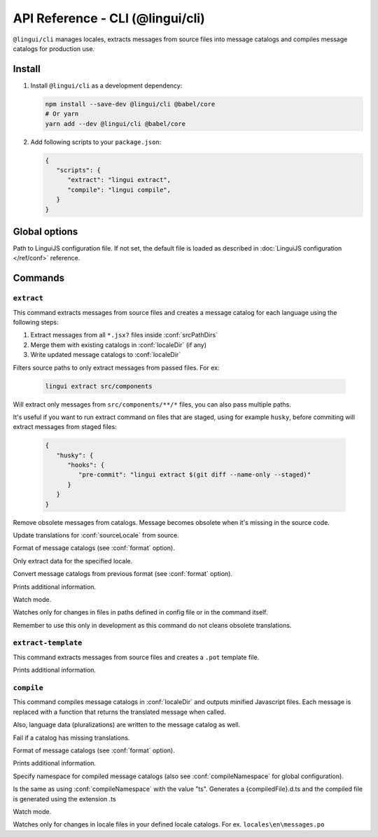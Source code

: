 .. _ref-cli:

*********************************
API Reference - CLI (@lingui/cli)
*********************************

``@lingui/cli`` manages locales, extracts messages from source files into
message catalogs and compiles message catalogs for production use.


Install
=======

1. Install ``@lingui/cli`` as a development dependency:

   .. code-block:: shell

      npm install --save-dev @lingui/cli @babel/core
      # Or yarn
      yarn add --dev @lingui/cli @babel/core

2. Add following scripts to your ``package.json``:

   .. code-block:: json

      {
         "scripts": {
            "extract": "lingui extract",
            "compile": "lingui compile",
         }
      }

Global options
==============

.. lingui-cli-option:: --config <config>

Path to LinguiJS configuration file. If not set, the default file
is loaded as described in :doc:`LinguiJS configuration </ref/conf>` reference.

Commands
========

``extract``
-----------

.. lingui-cli:: extract [files...] [--clean] [--overwrite] [--format <format>] [--locale <locale>] [--convert-from <format>] [--verbose] [--watch]

This command extracts messages from source files and creates a message catalog for
each language using the following steps:

1. Extract messages from all ``*.jsx?`` files inside :conf:`srcPathDirs`
2. Merge them with existing catalogs in :conf:`localeDir` (if any)
3. Write updated message catalogs to :conf:`localeDir`

.. lingui-cli-option:: [files...]

Filters source paths to only extract messages from passed files.
For ex:

   .. code-block:: shell

      lingui extract src/components

Will extract only messages from ``src/components/**/*`` files, you can also pass multiple paths.

It's useful if you want to run extract command on files that are staged, using for example ``husky``, before commiting will extract messages from staged files:

   .. code-block:: json

      {
         "husky": {
            "hooks": {
               "pre-commit": "lingui extract $(git diff --name-only --staged)"
            }
         }
      }

.. lingui-cli-option:: --clean

Remove obsolete messages from catalogs. Message becomes obsolete
when it's missing in the source code.

.. lingui-cli-option:: --overwrite

Update translations for :conf:`sourceLocale` from source.

.. lingui-cli-option:: --format <format>

Format of message catalogs (see :conf:`format` option).

.. lingui-cli-option:: --locale <locale>

Only extract data for the specified locale.

.. lingui-cli-option:: --convert-from <format>

Convert message catalogs from previous format (see :conf:`format` option).

.. lingui-cli-option:: --verbose

Prints additional information.

.. lingui-cli-option:: --watch

Watch mode.

Watches only for changes in files in paths defined in config file or in the command itself.

Remember to use this only in development as this command do not cleans obsolete translations.

``extract-template``
--------------------

.. lingui-cli:: extract-template [--verbose]

This command extracts messages from source files and creates a ``.pot`` template file.

.. lingui-cli-option:: --verbose

Prints additional information.

``compile``
-----------

.. lingui-cli:: compile [--strict] [--format <format>] [--verbose] [--namespace <namespace>] [--watch]

This command compiles message catalogs in :conf:`localeDir` and outputs
minified Javascript files. Each message is replaced with a function
that returns the translated message when called.

Also, language data (pluralizations) are written to the message catalog as well.

.. lingui-cli-option:: --strict

Fail if a catalog has missing translations.

.. lingui-cli-option:: --format <format>

Format of message catalogs (see :conf:`format` option).

.. lingui-cli-option:: --verbose

Prints additional information.

.. lingui-cli-option:: --namespace

Specify namespace for compiled message catalogs (also see :conf:`compileNamespace` for
global configuration).

.. lingui-cli-option:: --typescript

Is the same as using :conf:`compileNamespace` with the value "ts".
Generates a {compiledFile}.d.ts and the compiled file is generated using the extension .ts

.. lingui-cli-option:: --watch

Watch mode.

Watches only for changes in locale files in your defined locale catalogs. For ex. ``locales\en\messages.po``
